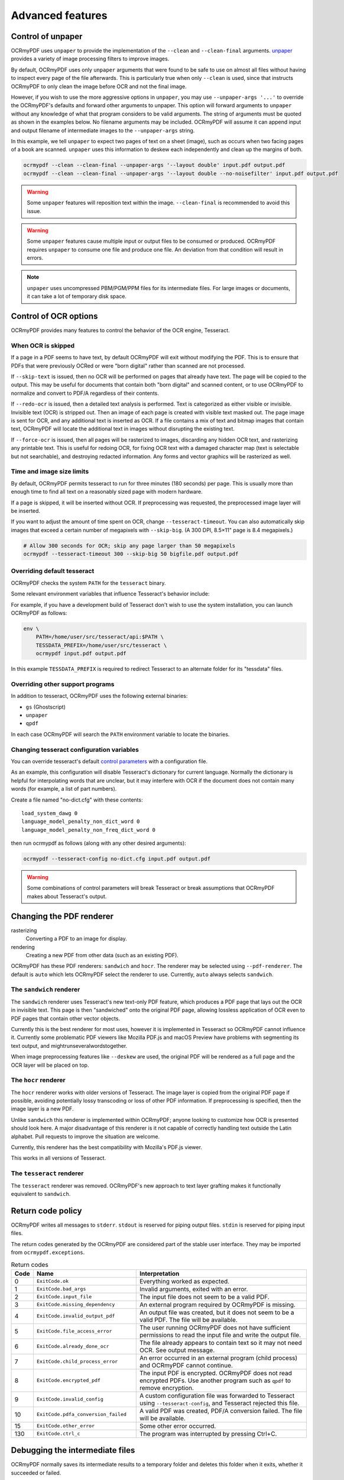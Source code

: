Advanced features
=================

Control of unpaper
------------------

OCRmyPDF uses ``unpaper`` to provide the implementation of the ``--clean`` and ``--clean-final`` arguments. `unpaper <https://github.com/Flameeyes/unpaper/blob/master/doc/basic-concepts.md>`_ provides a variety of image processing filters to improve images.

By default, OCRmyPDF uses only ``unpaper`` arguments that were found to be safe to use on almost all files without having to inspect every page of the file afterwards. This is particularly true when only ``--clean`` is used, since that instructs OCRmyPDF to only clean the image before OCR and not the final image.

However, if you wish to use the more aggressive options in ``unpaper``, you may use ``--unpaper-args '...'`` to override the OCRmyPDF's defaults and forward other arguments to unpaper. This option will forward arguments to ``unpaper`` without any knowledge of what that program considers to be valid arguments. The string of arguments must be quoted as shown in the examples below. No filename arguments may be included. OCRmyPDF will assume it can append input and output filename of intermediate images to the ``--unpaper-args`` string.

In this example, we tell ``unpaper`` to expect two pages of text on a sheet (image), such as occurs when two facing pages of a book are scanned. ``unpaper`` uses this information to deskew each independently and clean up the margins of both.

.. code-block:: bash

    ocrmypdf --clean --clean-final --unpaper-args '--layout double' input.pdf output.pdf
    ocrmypdf --clean --clean-final --unpaper-args '--layout double --no-noisefilter' input.pdf output.pdf

.. warning::

    Some ``unpaper`` features will reposition text within the image. ``--clean-final`` is recommended to avoid this issue.

.. warning::

    Some ``unpaper`` features cause multiple input or output files to be consumed or produced. OCRmyPDF requires ``unpaper`` to consume one file and produce one file. An deviation from that condition will result in errors.

.. note::

    ``unpaper`` uses uncompressed PBM/PGM/PPM files for its intermediate files. For large images or documents, it can take a lot of temporary disk space.

Control of OCR options
----------------------

OCRmyPDF provides many features to control the behavior of the OCR engine, Tesseract.

When OCR is skipped
"""""""""""""""""""

If a page in a PDF seems to have text, by default OCRmyPDF will exit without modifying the PDF. This is to ensure that PDFs that were previously OCRed or were "born digital" rather than scanned are not processed.

If ``--skip-text`` is issued, then no OCR will be performed on pages that already have text. The page will be copied to the output. This may be useful for documents that contain both "born digital" and scanned content, or to use OCRmyPDF to normalize and convert to PDF/A regardless of their contents.

If ``--redo-ocr`` is issued, then a detailed text analysis is performed. Text is categorized as either visible or invisible. Invisible text (OCR) is stripped out. Then an image of each page is created with visible text masked out. The page image is sent for OCR, and any additional text is inserted as OCR. If a file contains a mix of text and bitmap images that contain text, OCRmyPDF will locate the additional text in images without disrupting the existing text.

If ``--force-ocr`` is issued, then all pages will be rasterized to images, discarding any hidden OCR text, and rasterizing any printable text. This is useful for redoing OCR, for fixing OCR text with a damaged character map (text is selectable but not searchable), and destroying redacted information. Any forms and vector graphics will be rasterized as well.

Time and image size limits
""""""""""""""""""""""""""

By default, OCRmyPDF permits tesseract to run for three minutes (180 seconds) per page. This is usually more than enough time to find all text on a reasonably sized page with modern hardware.

If a page is skipped, it will be inserted without OCR. If preprocessing was requested, the preprocessed image layer will be inserted.

If you want to adjust the amount of time spent on OCR, change ``--tesseract-timeout``.  You can also automatically skip images that exceed a certain number of megapixels with ``--skip-big``. (A 300 DPI, 8.5×11" page is 8.4 megapixels.)

.. code-block:: bash

    # Allow 300 seconds for OCR; skip any page larger than 50 megapixels
    ocrmypdf --tesseract-timeout 300 --skip-big 50 bigfile.pdf output.pdf

Overriding default tesseract
""""""""""""""""""""""""""""

OCRmyPDF checks the system ``PATH`` for the ``tesseract`` binary.

Some relevant environment variables that influence Tesseract's behavior include:

.. envvar:: TESSDATA_PREFIX

    Overrides the path to Tesseract's data files. This can allow simultaneous installation of the "best" and "fast" training data sets. OCRmyPDF does not manage this environment variable.

.. envvar:: OMP_THREAD_LIMIT

    Controls the number of threads Tesseract will use. OCRmyPDF will manage this environment if it is not already set. (Currently, it will set it to 1 because this gives the best results in testing.)

For example, if you have a development build of Tesseract don't wish to use the system installation, you can launch OCRmyPDF as follows:

.. code-block:: bash

    env \
        PATH=/home/user/src/tesseract/api:$PATH \
        TESSDATA_PREFIX=/home/user/src/tesseract \
        ocrmypdf input.pdf output.pdf

In this example ``TESSDATA_PREFIX`` is required to redirect Tesseract to an alternate folder for its "tessdata" files.

Overriding other support programs
"""""""""""""""""""""""""""""""""

In addition to tesseract, OCRmyPDF uses the following external binaries:

* ``gs`` (Ghostscript)
* ``unpaper``
* ``qpdf``

In each case OCRmyPDF will search the ``PATH`` environment variable to locate the binaries.


Changing tesseract configuration variables
""""""""""""""""""""""""""""""""""""""""""

You can override tesseract's default `control parameters <https://github.com/tesseract-ocr/tesseract/wiki/ControlParams>`_ with a configuration file.

As an example, this configuration will disable Tesseract's dictionary for current language. Normally the dictionary is helpful for interpolating words that are unclear, but it may interfere with OCR if the document does not contain many words (for example, a list of part numbers).

Create a file named "no-dict.cfg" with these contents:

::

    load_system_dawg 0
    language_model_penalty_non_dict_word 0
    language_model_penalty_non_freq_dict_word 0

then run ocrmypdf as follows (along with any other desired arguments):

.. code-block:: bash

    ocrmypdf --tesseract-config no-dict.cfg input.pdf output.pdf

.. warning::

    Some combinations of control parameters will break Tesseract or break assumptions that OCRmyPDF makes about Tesseract's output.


Changing the PDF renderer
-------------------------

rasterizing
  Converting a PDF to an image for display.

rendering
  Creating a new PDF from other data (such as an existing PDF).


OCRmyPDF has these PDF renderers: ``sandwich`` and ``hocr``. The renderer may be selected using ``--pdf-renderer``. The default is ``auto`` which lets OCRmyPDF select the renderer to use. Currently, ``auto`` always selects ``sandwich``.

The ``sandwich`` renderer
"""""""""""""""""""""""""

The ``sandwich`` renderer uses Tesseract's new text-only PDF feature, which produces a PDF page that lays out the OCR in invisible text. This page is then "sandwiched" onto the original PDF page, allowing lossless application of OCR even to PDF pages that contain other vector objects.

Currently this is the best renderer for most uses, however it is implemented in Tesseract so OCRmyPDF cannot influence it. Currently some problematic PDF viewers like Mozilla PDF.js and macOS Preview have problems with segmenting its text output, and mightrunseveralwordstogether.

When image preprocessing features like ``--deskew`` are used, the original PDF will be rendered as a full page and the OCR layer will be placed on top.

The ``hocr`` renderer
"""""""""""""""""""""

The ``hocr`` renderer works with older versions of Tesseract. The image layer is copied from the original PDF page if possible, avoiding potentially lossy transcoding or loss of other PDF information. If preprocessing is specified, then the image layer is a new PDF.

Unlike ``sandwich`` this renderer is implemented within OCRmyPDF; anyone looking to customize how OCR is presented should look here. A major disadvantage of this renderer is it not capable of correctly handling text outside the Latin alphabet. Pull requests to improve the situation are welcome.

Currently, this renderer has the best compatibility with Mozilla's PDF.js viewer.

This works in all versions of Tesseract.

The ``tesseract`` renderer
""""""""""""""""""""""""""

The ``tesseract`` renderer was removed. OCRmyPDF's new approach to text layer grafting makes it functionally equivalent to ``sandwich``.

Return code policy
------------------

OCRmyPDF writes all messages to ``stderr``.  ``stdout`` is reserved for piping
output files.  ``stdin`` is reserved for piping input files.

The return codes generated by the OCRmyPDF are considered part of the stable
user interface.  They may be imported from ``ocrmypdf.exceptions``.

.. list-table:: Return codes
    :widths: 5 35 60
    :header-rows: 1

    *	- Code
        - Name
        - Interpretation
    *	- 0
        - ``ExitCode.ok``
        - Everything worked as expected.
    *	- 1
        - ``ExitCode.bad_args``
        - Invalid arguments, exited with an error.
    *	- 2
        - ``ExitCode.input_file``
        - The input file does not seem to be a valid PDF.
    *	- 3
        - ``ExitCode.missing_dependency``
        - An external program required by OCRmyPDF is missing.
    *	- 4
        - ``ExitCode.invalid_output_pdf``
        - An output file was created, but it does not seem to be a valid PDF. The file will be available.
    *	- 5
        - ``ExitCode.file_access_error``
        - The user running OCRmyPDF does not have sufficient permissions to read the input file and write the output file.
    *	- 6
        - ``ExitCode.already_done_ocr``
        - The file already appears to contain text so it may not need OCR. See output message.
    *	- 7
        - ``ExitCode.child_process_error``
        - An error occurred in an external program (child process) and OCRmyPDF cannot continue.
    *	- 8
        - ``ExitCode.encrypted_pdf``
        - The input PDF is encrypted. OCRmyPDF does not read encrypted PDFs. Use another program such as ``qpdf`` to remove encryption.
    *	- 9
        - ``ExitCode.invalid_config``
        - A custom configuration file was forwarded to Tesseract using ``--tesseract-config``, and Tesseract rejected this file.
    *   - 10
        - ``ExitCode.pdfa_conversion_failed``
        - A valid PDF was created, PDF/A conversion failed. The file will be available.
    *	- 15
        - ``ExitCode.other_error``
        - Some other error occurred.
    *	- 130
        - ``ExitCode.ctrl_c``
        - The program was interrupted by pressing Ctrl+C.


Debugging the intermediate files
--------------------------------

OCRmyPDF normally saves its intermediate results to a temporary folder and deletes this folder when it exits, whether it succeeded or failed.

If the ``-k`` argument is issued on the command line, OCRmyPDF will keep the temporary folder and print the location, whether it succeeded or failed (provided the Python interpreter did not crash). An example message is:

.. code-block:: none

    Temporary working files saved at:
    /tmp/com.github.ocrmypdf.u20wpz07

The organization of this folder is an implementation detail and subject to change between releases. However the general organization is that working files on a per page basis have the page number as a prefix (starting with page 1), an infix indicates the processing stage, and a suffix indicates the file type. Some important files include:

* ``.page.png`` - what the input page looks like
* ``.image`` - the image we will show the user if we are in a mode that changes the final appearance; may be in one of several image formats
* ``.text.pdf`` - the OCR file; this will load as a blank page but should have visible text if checked with a tool like pdftotext or pdfminder.six
* ``.ocr.png`` - the file that is sent to Tesseract for OCR; depending on arguments this may differ from the presentation image
* ``layers.rendered.pdf`` - the composite PDF, before metadata repair and optimization
* ``images/*`` - images extracted during the optimization process; here the prefix indicates a PDF object ID not a page number
